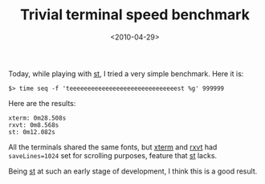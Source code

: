 #+TITLE: Trivial terminal speed benchmark

#+DATE: <2010-04-29>

Today, while playing with [[http://st.suckless.org][st]], I tried a very simple benchmark. Here it is:

#+BEGIN_SRC shell
        $> time seq -f 'teeeeeeeeeeeeeeeeeeeeeeeeeeeeeest %g' 999999
#+END_SRC

Here are the results:

#+BEGIN_SRC shell
        xterm: 0m28.508s
        rxvt: 0m8.568s
        st: 0m12.082s
#+END_SRC

All the terminals shared the same fonts, but [[http://invisible-island.net/xterm/][xterm]] and [[http://sourceforge.net/projects/rxvt/][rxvt]] had =saveLines=1024= set for scrolling purposes, feature that [[http://st.suckless.org][st]] lacks.

Being [[http://st.suckless.org][st]] at such an early stage of development, I think this is a good result.
